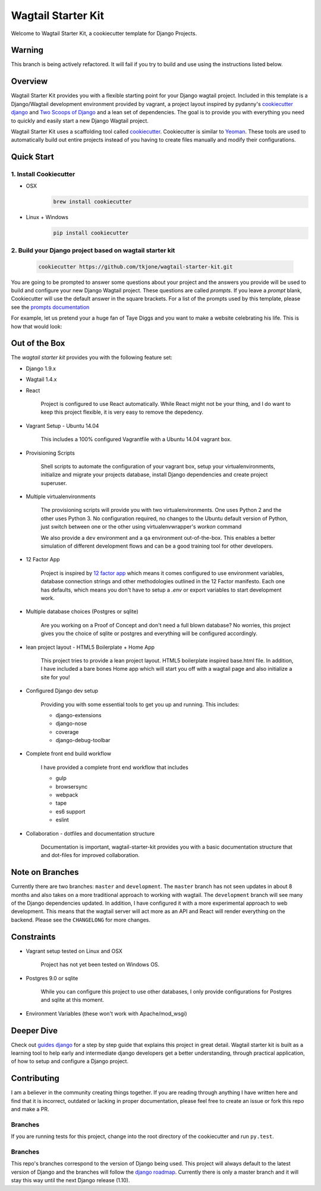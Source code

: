 *******************
Wagtail Starter Kit
*******************

Welcome to Wagtail Starter Kit, a cookiecutter template for Django Projects.

Warning
=======

This branch is being actively refactored.  It will fail if you try to build and use using the instructions listed below.

Overview
========

Wagtail Starter Kit provides you with a flexible starting point for your Django wagtail project.  Included in this template is a Django/Wagtail development environment provided by vagrant, a project layout inspired by pydanny's `cookiecutter django`_ and `Two Scoops of Django`_ and a lean set of dependencies.  The goal is to provide you with everything you need to quickly and easily start a new Django Wagtail project.

Wagtail Starter Kit uses a scaffolding tool called `cookiecutter`_.  Cookiecutter is similar to `Yeoman`_.  These tools are used to automatically build out entire projects instead of you having to create files manually and modify their configurations.

.. _cookiecutter django: https://github.com/pydanny/cookiecutter-django
.. _Two Scoops of Django: https://www.twoscoopspress.com/products/two-scoops-of-django-1-8
.. _Yeoman: http://yeoman.io/
.. _cookiecutter: https://cookiecutter.readthedocs.org/en/latest/index.html

Quick Start
===========

1. Install Cookiecutter
-----------------------

* OSX
   .. code-block:: bash

       brew install cookiecutter

* Linux + Windows
   .. code-block:: bash

       pip install cookiecutter

2. Build your Django project based on wagtail starter kit
---------------------------------------------------------

   .. code-block:: bash

       cookiecutter https://github.com/tkjone/wagtail-starter-kit.git

You are going to be prompted to answer some questions about your project and the answers you provide will be used to build and configure your new Django Wagtail project.  These questions are called `prompts`.  If you leave a `prompt` blank, Cookiecutter will use the default answer in the square brackets.  For a list of the prompts used by this template, please see the `prompts documentation`_

For example, let us pretend your a huge fan of Taye Diggs and you want to make a website celebrating his life.  This is how that would look:

.. image:: ./cookiecutter_example.gif


Out of the Box
==============

The `wagtail starter kit` provides you with the following feature set:


* Django 1.9.x

* Wagtail 1.4.x

* React

    Project is configured to use React automatically.  While React might not be your thing, and I do want to keep this project flexible, it is very easy to remove the depedency.

* Vagrant Setup - Ubuntu 14.04

    This includes a 100% configured Vagrantfile with a Ubuntu 14.04 vagrant box.

* Provisioning Scripts

    Shell scripts to automate the configuration of your vagrant box, setup your virtualenvironments, initialize and migrate your projects database, install Django dependencies and create project superuser.

* Multiple virtualenvironments

    The provisioning scripts will provide you with two virtualenvironments.  One uses Python 2 and the other uses Python 3.  No configuration required, no changes to the Ubuntu default version of Python, just switch between one or the other using virtualenvwrapper's `workon` command

    We also provide a ``dev`` environment and a ``qa`` environment out-of-the-box.  This enables a better simulation of different development flows and can be a good training tool for other developers.

* 12 Factor App

    Project is inspired by `12 factor app`_ which means it comes configured to use environment variables, database connection strings and other methodologies outlined in the 12 Factor manifesto.  Each one has defaults, which means you don't have to setup a `.env` or export variables to start development work.

* Multiple database choices (Postgres or sqlite)

    Are you working on a Proof of Concept and don't need a full blown database?  No worries, this project gives you the choice of sqlite or postgres and everything will be configured accordingly.

* lean project layout - HTML5 Boilerplate + Home App

    This project tries to provide a lean project layout.  HTML5 boilerplate inspired base.html file.  In addition, I have included a bare bones Home app which will start you off with a wagtail page and also initialize a site for you!

* Configured Django dev setup

    Providing you with some essential tools to get you up and running.  This includes:

    * django-extensions
    * django-nose
    * coverage
    * django-debug-toolbar

* Complete front end build workflow

    I have provided a complete front end workflow that includes

    * gulp
    * browsersync
    * webpack
    * tape
    * es6 support
    * eslint

* Collaboration - dotfiles and documentation structure

    Documentation is important, wagtail-starter-kit provides you with a basic documentation structure that and dot-files for improved collaboration.

.. _12 factor app: http://12factor.net/


Note on Branches
================

Currently there are two branches:  ``master`` and ``development``.  The ``master`` branch has not seen updates in about 8 months and also takes on a more traditional approach to working with wagtail.  The ``development`` branch will see many of the Django dependencies updated.  In addition, I have configured it with a more experimental approach to web development.  This means that the wagtail server will act more as an API and React will render everything on the backend.  Please see the ``CHANGELONG`` for more changes.

Constraints
===========

* Vagrant setup tested on Linux and OSX

    Project has not yet been tested on Windows OS.

* Postgres 9.0 or sqlite

    While you can configure this project to use other databases, I only provide configurations for Postgres and sqlite at this moment.

* Environment Variables (these won't work with Apache/mod_wsgi)


Deeper Dive
===========

Check out `guides django`_ for a step by step guide that explains this project in great detail.  Wagtail starter kit is built as a learning tool to help early and intermediate django developers get a better understanding, through practical application, of how to setup and configure a Django project.

.. _guides django: https://github.com/tkjone/guides-django

Contributing
============

I am a believer in the community creating things together. If you are reading through anything I have written here and find that it is incorrect, outdated or lacking in proper documentation, please feel free to create an issue or fork this repo and make a PR.

Branches
--------

If you are running tests for this project, change into the root directory of the cookiecutter and run ``py.test``.

Branches
--------

This repo's branches correspond to the version of Django being used.  This project will always default to the latest version of Django and the branches will follow the `django roadmap`_.  Currently there is only a master branch and it will stay this way until the next Django release (1.10).

.. _django roadmap: https://www.djangoproject.com/weblog/2015/jun/25/roadmap/
.. _prompts documentation: https://github.com/tkjone/wagtail-starter-kit/blob/master/docs/prompts.rst


